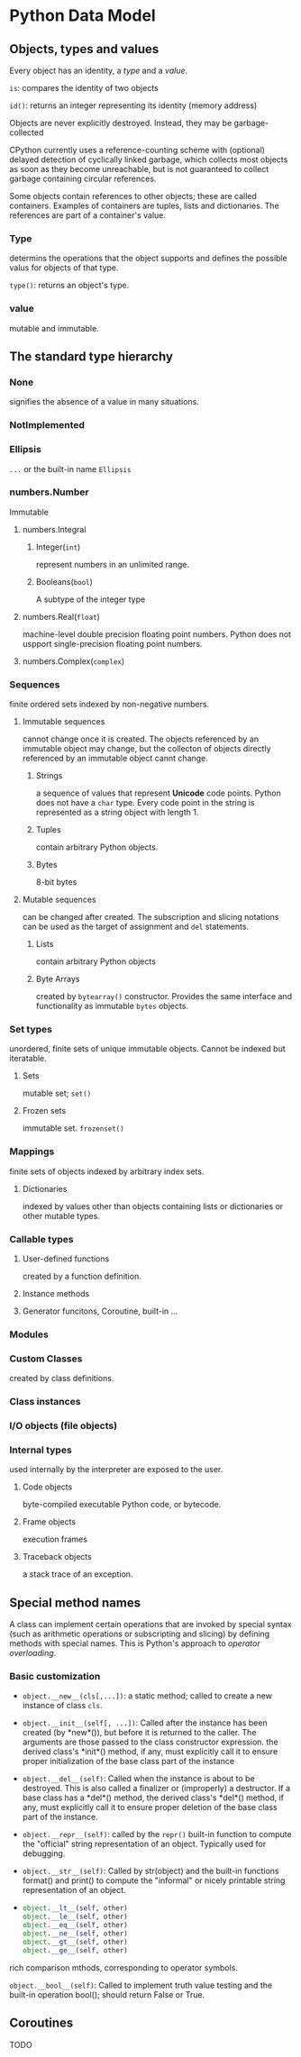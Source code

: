 * Python Data Model
:PROPERTIES:
:CUSTOM_ID: python-data-model
:END:
** Objects, types and values
:PROPERTIES:
:CUSTOM_ID: objects-types-and-values
:END:
Every object has an identity, a /type/ and a /value/.

=is=: compares the identity of two objects

=id()=: returns an integer representing its identity (memory address)

Objects are never explicitly destroyed. Instead, they may be
garbage-collected

CPython currently uses a reference-counting scheme with (optional)
delayed detection of cyclically linked garbage, which collects most
objects as soon as they become unreachable, but is not guaranteed to
collect garbage containing circular references.

Some objects contain references to other objects; these are called
containers. Examples of containers are tuples, lists and dictionaries.
The references are part of a container's value.

*** Type
:PROPERTIES:
:CUSTOM_ID: type
:END:
determins the operations that the object supports and defines the
possible valus for objects of that type.

=type()=: returns an object's type.

*** value
:PROPERTIES:
:CUSTOM_ID: value
:END:
mutable and immutable.

** The standard type hierarchy
:PROPERTIES:
:CUSTOM_ID: the-standard-type-hierarchy
:END:
*** None
:PROPERTIES:
:CUSTOM_ID: none
:END:
signifies the absence of a value in many situations.

*** NotImplemented
:PROPERTIES:
:CUSTOM_ID: notimplemented
:END:
*** Ellipsis
:PROPERTIES:
:CUSTOM_ID: ellipsis
:END:
=...= or the built-in name =Ellipsis=

*** numbers.Number
:PROPERTIES:
:CUSTOM_ID: numbers.number
:END:
Immutable

**** numbers.Integral
:PROPERTIES:
:CUSTOM_ID: numbers.integral
:END:
***** Integer(=int=)
:PROPERTIES:
:CUSTOM_ID: integerint
:END:
represent numbers in an unlimited range.

***** Booleans(=bool=)
:PROPERTIES:
:CUSTOM_ID: booleansbool
:END:
A subtype of the integer type

**** numbers.Real(=float=)
:PROPERTIES:
:CUSTOM_ID: numbers.realfloat
:END:
machine-level double precision floating point numbers. Python does not
uspport single-precision floating point numbers.

**** numbers.Complex(=complex=)
:PROPERTIES:
:CUSTOM_ID: numbers.complexcomplex
:END:
*** Sequences
:PROPERTIES:
:CUSTOM_ID: sequences
:END:
finite ordered sets indexed by non-negative numbers.

**** Immutable sequences
:PROPERTIES:
:CUSTOM_ID: immutable-sequences
:END:
cannot change once it is created. The objects referenced by an immutable
object may change, but the collecton of objects directly referenced by
an immutable object cannt change.

***** Strings
:PROPERTIES:
:CUSTOM_ID: strings
:END:
a sequence of values that represent *Unicode* code points. Python does
not have a =char= type. Every code point in the string is represented as
a string object with length 1.

***** Tuples
:PROPERTIES:
:CUSTOM_ID: tuples
:END:
contain arbitrary Python objects.

***** Bytes
:PROPERTIES:
:CUSTOM_ID: bytes
:END:
8-bit bytes

**** Mutable sequences
:PROPERTIES:
:CUSTOM_ID: mutable-sequences
:END:
can be changed after created. The subscription and slicing notations can
be used as the target of assignment and =del= statements.

***** Lists
:PROPERTIES:
:CUSTOM_ID: lists
:END:
contain arbitrary Python objects

***** Byte Arrays
:PROPERTIES:
:CUSTOM_ID: byte-arrays
:END:
created by =bytearray()= constructor. Provides the same interface and
functionality as immutable =bytes= objects.

*** Set types
:PROPERTIES:
:CUSTOM_ID: set-types
:END:
unordered, finite sets of unique immutable objects. Cannot be indexed
but iteratable.

**** Sets
:PROPERTIES:
:CUSTOM_ID: sets
:END:
mutable set; =set()=

**** Frozen sets
:PROPERTIES:
:CUSTOM_ID: frozen-sets
:END:
immutable set. =frozenset()=

*** Mappings
:PROPERTIES:
:CUSTOM_ID: mappings
:END:
finite sets of objects indexed by arbitrary index sets.

**** Dictionaries
:PROPERTIES:
:CUSTOM_ID: dictionaries
:END:
indexed by values other than objects containing lists or dictionaries or
other mutable types.

*** Callable types
:PROPERTIES:
:CUSTOM_ID: callable-types
:END:
**** User-defined functions
:PROPERTIES:
:CUSTOM_ID: user-defined-functions
:END:
created by a function definition.

**** Instance methods
:PROPERTIES:
:CUSTOM_ID: instance-methods
:END:
**** Generator funcitons, Coroutine, built-in ...
:PROPERTIES:
:CUSTOM_ID: generator-funcitons-coroutine-built-in
:END:
*** Modules
:PROPERTIES:
:CUSTOM_ID: modules
:END:
*** Custom Classes
:PROPERTIES:
:CUSTOM_ID: custom-classes
:END:
created by class definitions.

*** Class instances
:PROPERTIES:
:CUSTOM_ID: class-instances
:END:
*** I/O objects (file objects)
:PROPERTIES:
:CUSTOM_ID: io-objects-file-objects
:END:
*** Internal types
:PROPERTIES:
:CUSTOM_ID: internal-types
:END:
used internally by the interpreter are exposed to the user.

**** Code objects
:PROPERTIES:
:CUSTOM_ID: code-objects
:END:
byte-compiled executable Python code, or bytecode.

**** Frame objects
:PROPERTIES:
:CUSTOM_ID: frame-objects
:END:
execution frames

**** Traceback objects
:PROPERTIES:
:CUSTOM_ID: traceback-objects
:END:
a stack trace of an exception.

** Special method names
:PROPERTIES:
:CUSTOM_ID: special-method-names
:END:
A class can implement certain operations that are invoked by special
syntax (such as arithmetic operations or subscripting and slicing) by
defining methods with special names. This is Python's approach to
/operator overloading/.

*** Basic customization
:PROPERTIES:
:CUSTOM_ID: basic-customization
:END:
- =object.__new__(cls[,...])=: a static method; called to create a new
  instance of class =cls=.

- =object.__init__(self[, ...])=: Called after the instance has been
  created (by *new*()), but before it is returned to the caller. The
  arguments are those passed to the class constructor expression. the
  derived class's *init*() method, if any, must explicitly call it to
  ensure proper initialization of the base class part of the instance

- =object.__del__(self)=: Called when the instance is about to be
  destroyed. This is also called a finalizer or (improperly) a
  destructor. If a base class has a *del*() method, the derived class's
  *del*() method, if any, must explicitly call it to ensure proper
  deletion of the base class part of the instance.

- =object.__repr__(self)=: called by the =repr()= built-in function to
  compute the "official" string representation of an object. Typically
  used for debugging.

- =object.__str__(self)=: Called by str(object) and the built-in
  functions format() and print() to compute the "informal" or nicely
  printable string representation of an object.

- 
  #+begin_src python
  object.__lt__(self, other)
  object.__le__(self, other)
  object.__eq__(self, other)
  object.__ne__(self, other)
  object.__gt__(self, other)
  object.__ge__(self, other)
  #+end_src

rich comparison mthods, corresponding to operator symbols.

=object.__bool__(self)=: Called to implement truth value testing and the
built-in operation bool(); should return False or True.

** Coroutines
:PROPERTIES:
:CUSTOM_ID: coroutines
:END:
TODO

